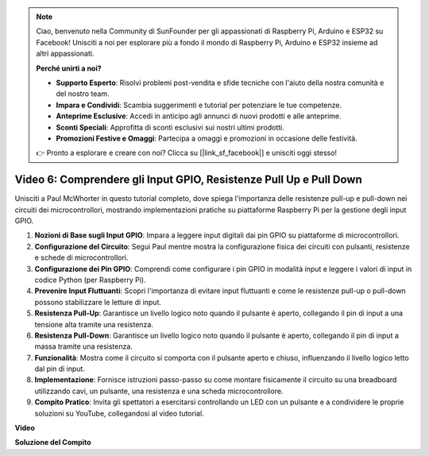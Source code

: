.. note::

    Ciao, benvenuto nella Community di SunFounder per gli appassionati di Raspberry Pi, Arduino e ESP32 su Facebook! Unisciti a noi per esplorare più a fondo il mondo di Raspberry Pi, Arduino e ESP32 insieme ad altri appassionati.

    **Perché unirti a noi?**

    - **Supporto Esperto**: Risolvi problemi post-vendita e sfide tecniche con l'aiuto della nostra comunità e del nostro team.
    - **Impara e Condividi**: Scambia suggerimenti e tutorial per potenziare le tue competenze.
    - **Anteprime Esclusive**: Accedi in anticipo agli annunci di nuovi prodotti e alle anteprime.
    - **Sconti Speciali**: Approfitta di sconti esclusivi sui nostri ultimi prodotti.
    - **Promozioni Festive e Omaggi**: Partecipa a omaggi e promozioni in occasione delle festività.

    👉 Pronto a esplorare e creare con noi? Clicca su [|link_sf_facebook|] e unisciti oggi stesso!


Video 6: Comprendere gli Input GPIO, Resistenze Pull Up e Pull Down
=======================================================================================

Unisciti a Paul McWhorter in questo tutorial completo, dove spiega l'importanza delle resistenze pull-up e pull-down nei circuiti dei microcontrollori, mostrando implementazioni pratiche su piattaforme Raspberry Pi per la gestione degli input GPIO.

1. **Nozioni di Base sugli Input GPIO**: Impara a leggere input digitali dai pin GPIO su piattaforme di microcontrollori.
2. **Configurazione del Circuito**: Segui Paul mentre mostra la configurazione fisica dei circuiti con pulsanti, resistenze e schede di microcontrollori.
3. **Configurazione dei Pin GPIO**: Comprendi come configurare i pin GPIO in modalità input e leggere i valori di input in codice Python (per Raspberry Pi).
4. **Prevenire Input Fluttuanti**: Scopri l'importanza di evitare input fluttuanti e come le resistenze pull-up o pull-down possono stabilizzare le letture di input.
5. **Resistenza Pull-Up**: Garantisce un livello logico noto quando il pulsante è aperto, collegando il pin di input a una tensione alta tramite una resistenza.
6. **Resistenza Pull-Down**: Garantisce un livello logico noto quando il pulsante è aperto, collegando il pin di input a massa tramite una resistenza.
7. **Funzionalità**: Mostra come il circuito si comporta con il pulsante aperto e chiuso, influenzando il livello logico letto dal pin di input.
8. **Implementazione**: Fornisce istruzioni passo-passo su come montare fisicamente il circuito su una breadboard utilizzando cavi, un pulsante, una resistenza e una scheda microcontrollore.
9. **Compito Pratico**: Invita gli spettatori a esercitarsi controllando un LED con un pulsante e a condividere le proprie soluzioni su YouTube, collegandosi al video tutorial.

**Video**

.. raw:: html

    <iframe width="700" height="500" src="https://www.youtube.com/embed/0OYtR8UdZQk?si=NZkyjKNIs7zjXvi-" title="YouTube video player" frameborder="0" allow="accelerometer; autoplay; clipboard-write; encrypted-media; gyroscope; picture-in-picture; web-share" allowfullscreen></iframe>

**Soluzione del Compito**

.. raw:: html

    <iframe width="700" height="500" src="https://www.youtube.com/embed/MvqC2k-Xgjc?si=Y4t6ceIxordbdFx6" title="YouTube video player" frameborder="0" allow="accelerometer; autoplay; clipboard-write; encrypted-media; gyroscope; picture-in-picture; web-share" allowfullscreen></iframe>